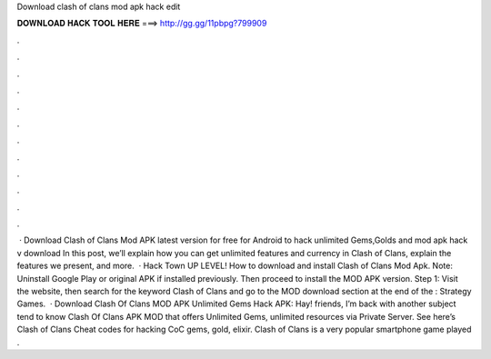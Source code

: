 Download clash of clans mod apk hack edit

𝐃𝐎𝐖𝐍𝐋𝐎𝐀𝐃 𝐇𝐀𝐂𝐊 𝐓𝐎𝐎𝐋 𝐇𝐄𝐑𝐄 ===> http://gg.gg/11pbpg?799909

.

.

.

.

.

.

.

.

.

.

.

.

 · Download Clash of Clans Mod APK latest version for free for Android to hack unlimited Gems,Golds and  mod apk hack v download In this post, we’ll explain how you can get unlimited features and currency in Clash of Clans, explain the features we present, and more.  · Hack Town UP LEVEL! How to download and install Clash of Clans Mod Apk. Note: Uninstall Google Play or original APK if installed previously. Then proceed to install the MOD APK version. Step 1: Visit the  website, then search for the keyword Clash of Clans and go to the MOD download section at the end of the : Strategy Games.  · Download Clash Of Clans MOD APK Unlimited Gems Hack APK: Hay! friends, I’m back with another subject tend to know Clash Of Clans APK MOD that offers Unlimited Gems, unlimited resources via Private Server. See here’s Clash of Clans Cheat codes for hacking CoC gems, gold, elixir. Clash of Clans is a very popular smartphone game played .